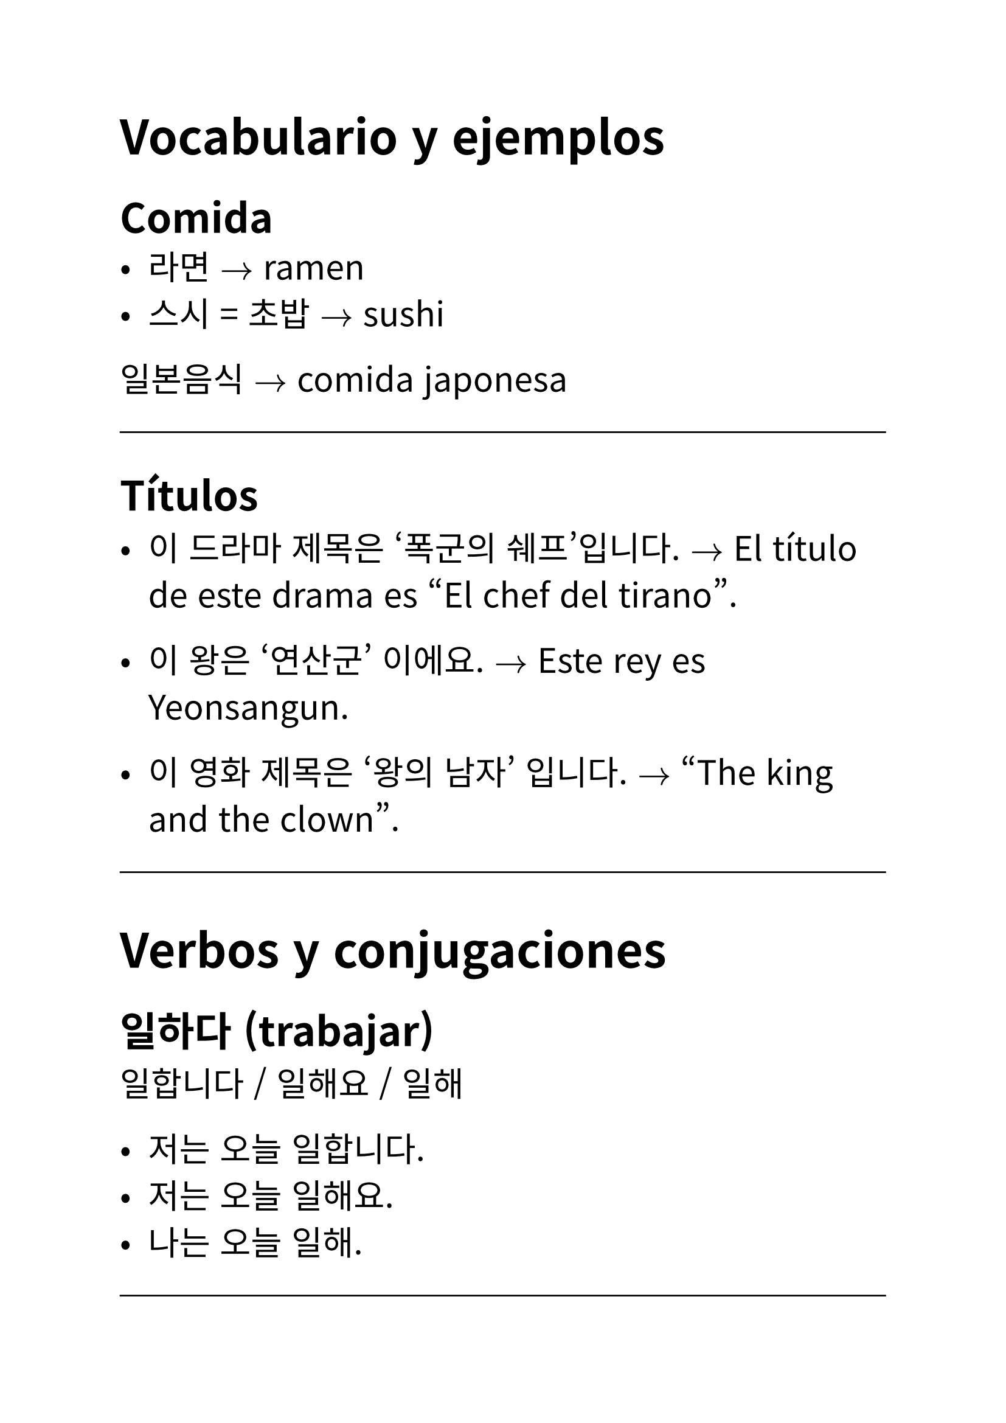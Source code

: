 #set text(
  font: "Noto Sans CJK KR",
  lang: "ko",
  size: 20pt,
)

// Author: Juani Raggio
// Date: 2025-09-25


= Vocabulario y ejemplos

== Comida
- 라면 $->$ ramen  
- 스시 = 초밥 $->$ sushi  

일본음식 $->$ comida japonesa  

#line(length: 100%)

== Títulos
- 이 드라마 제목은 ‘폭군의 쉐프’입니다.  
  $->$ El título de este drama es "El chef del tirano".  


- 이 왕은 ‘연산군’ 이에요.  
  $->$ Este rey es Yeonsangun.  


- 이 영화 제목은 ‘왕의 남자’ 입니다.  
  $->$ "The king and the clown".  

#line(length: 100%)

= Verbos y conjugaciones

== 일하다 (trabajar)
일합니다 / 일해요 / 일해  

- 저는 오늘 일합니다.  
- 저는 오늘 일해요.  
- 나는 오늘 일해.  

#line(length: 100%)

== 공부하다 (estudiar)
공부합니다 / 공부해요 / 공부해  

- 오늘 우리는 한국어 공부해요.  
- 오늘 우리는 한국어 공부합니다.  
- 오늘 우리는 한국어 공부해.  

저희/우리 $->$ nosotros (저희 = formal, 우리 = general)  

#line(length: 100%)

== 운동하다 (hacer ejercicio)
운동합니다 / 운동해요 / 운동해  

- 마리아 씨는 내일 운동해.  
- 마리아 씨는 내일 운동합니다.  
- 마리아 씨는 내일 운동해요.  

#line(length: 100%)

== 자다 (dormir)
잡니다 / 자요 / 자  

- 저는 오늘 일찍 잡니다.  
- 저는 오늘 일찍 자요.  
- 나는 오늘 일찍 자.  

#line(length: 100%)

== 전화하다 (llamar por teléfono)
전화합니다 / 전화해요 / 전화해  

- 엄마는 오늘 전화해요.  
- 엄마는 오늘 전화합니다.  
- 엄마는 오늘 전화해.  

#line(length: 100%)

== 이야기하다 = 말하다 (hablar, contar)
이야기합니다 / 이야기해요 / 이야기해  

- 다니엘은 학교 숙제 이야기해.  
- 다니엘은 학교 숙제 이야기합니다.  
- 다니엘은 학교 숙제 이야기해요.  

#line(length: 100%)

= Preguntas y respuestas

- 지금 뭐 해요?  
  $->$ 지금 뭐 합니까?  
  $->$ 지금 뭐 해?  

- 수진 씨는 뭐 합니까?  
  운동합니다.  

- 마크 씨는 뭐 합니까?  
  저는 공부합니다.  

- 수진 씨는 뭐 해?  
  운동해.  

- 마크 씨는 뭐 해?  
  나는 공부해.  

- 운동해요 / 전화해요 / 이야기해요  

- 후안 씨는 오늘 뭐 해요?  
  저는 오늘 공부해요.  

- 후안 씨는 내일 뭐 해요?  
  저는 내일 공부해요.  

#line(length: 100%)

= Lugares (장소)

- 학교 (초등학교 / 중학교 / 고등학교 / 대학교) $->$ escuela (primaria / secundaria / preparatoria / universidad)  
- 회사 $->$ empresa  
- 집 $->$ casa  
  - 빵집 $->$ panadería  
  - 술집 $->$ bar  
  - 꽃집 $->$ florería  
- 가게 $->$ tienda  
  - 옷가게 $->$ tienda de ropa  
  - 신발가게 $->$ zapatería  
- 방 $->$ sala/habitación  
  - 노래방 $->$ karaoke  
  - PC방 (피씨방) $->$ cibercafé  
  - 찜질방 $->$ sauna coreana  
- 공원 $->$ parque  
- 식당 = 음식점 $->$ restaurante  
- 시장 $->$ mercado  

#line(length: 100%)

= Ir a un lugar (~에 가다)

갑니다 / 가요 / 가  

- 저는 오늘 학교에 가요.  

#line(length: 100%)

= Glosario de palabras nuevas

라면 $->$ ramen  \
스시/초밥 $->$ sushi  \
일하다 $->$ trabajar  \
공부하다 $->$ estudiar  \
운동하다 $->$ hacer ejercicio  \
자다 $->$ dormir  \
전화하다 $->$ llamar por teléfono  \
이야기하다 / 말하다 $->$ hablar, contar  \
저희 $->$ nosotros (formal)  \
우리 $->$ nosotros  \
학교 $->$ escuela  \
초등학교 $->$ escuela primaria  \
중학교 $->$ secundaria  \
고등학교 $->$ preparatoria  \
대학교 $->$ universidad  \
회사 $->$ empresa  \
집 $->$ casa  \
빵집 $->$ panadería  \
술집 $->$ bar  \
꽃집 $->$ florería  \
가게 $->$ tienda  \
옷가게 $->$ tienda de ropa  \
신발가게 $->$ zapatería  \
방 $->$ sala/habitación  \
노래방 $->$ karaoke  \
PC방 $->$ cibercafé  \
찜질방 $->$ sauna coreana  \
공원 $->$ parque  \
식당/음식점 $->$ restaurante  \
시장 $->$ mercado\
